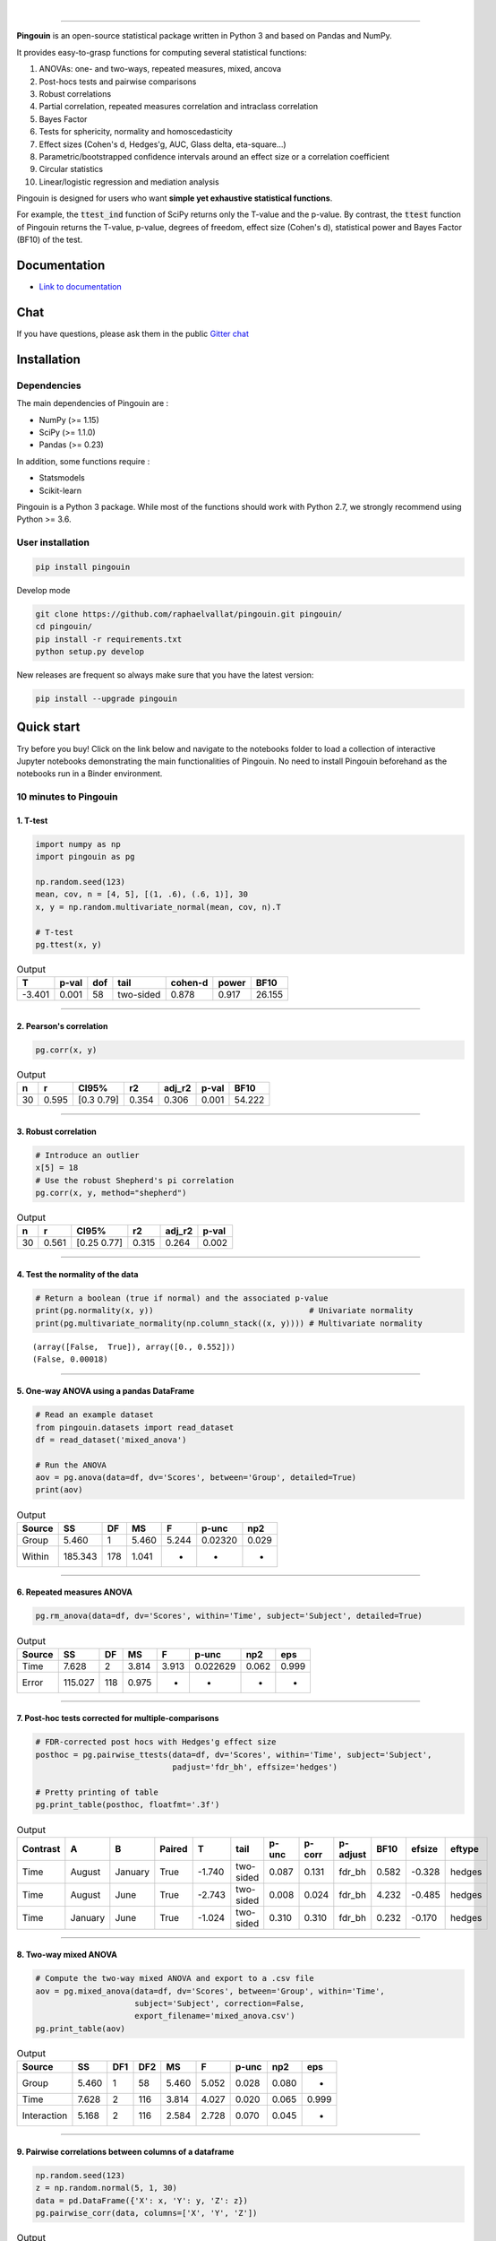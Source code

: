 .. -*- mode: rst -*-

|

.. image:: https://badge.fury.io/py/pingouin.svg
  :target: https://badge.fury.io/py/pingouin

.. image:: https://img.shields.io/github/license/raphaelvallat/pingouin.svg
  :target: https://github.com/raphaelvallat/pingouin/blob/master/LICENSE

.. image:: https://travis-ci.org/raphaelvallat/pingouin.svg?branch=master
    :target: https://travis-ci.org/raphaelvallat/pingouin

.. image:: https://ci.appveyor.com/api/projects/status/v7fhavoqj8ig1bs2?svg=true
    :target: https://ci.appveyor.com/project/raphaelvallat/pingouin

.. image:: https://codecov.io/gh/raphaelvallat/pingouin/branch/master/graph/badge.svg
    :target: https://codecov.io/gh/raphaelvallat/pingouin

.. image:: http://joss.theoj.org/papers/d2254e6d8e8478da192148e4cfbe4244/status.svg
    :target: http://joss.theoj.org/papers/d2254e6d8e8478da192148e4cfbe4244

.. image:: https://badges.gitter.im/owner/repo.png
    :target: https://gitter.im/pingouin-stats/Lobby

----------------

.. figure::  https://github.com/raphaelvallat/pingouin/blob/master/docs/pictures/logo_pingouin.png
   :align:   center


**Pingouin** is an open-source statistical package written in Python 3 and based on Pandas and NumPy.

It provides easy-to-grasp functions for computing several statistical functions:

1. ANOVAs: one- and two-ways, repeated measures, mixed, ancova

2. Post-hocs tests and pairwise comparisons

3. Robust correlations

4. Partial correlation, repeated measures correlation and intraclass correlation

5. Bayes Factor

6. Tests for sphericity, normality and homoscedasticity

7. Effect sizes (Cohen's d, Hedges'g, AUC, Glass delta, eta-square...)

8. Parametric/bootstrapped confidence intervals around an effect size or a correlation coefficient

9. Circular statistics

10. Linear/logistic regression and mediation analysis

Pingouin is designed for users who want **simple yet exhaustive statistical functions**.

For example, the :code:`ttest_ind` function of SciPy returns only the T-value and the p-value. By contrast,
the :code:`ttest` function of Pingouin returns the T-value, p-value, degrees of freedom, effect size (Cohen's d), statistical power and Bayes Factor (BF10) of the test.


Documentation
=============

- `Link to documentation <https://raphaelvallat.github.io/pingouin/build/html/index.html>`_

Chat
====

If you have questions, please ask them in the public `Gitter chat <https://gitter.im/pingouin-stats/Lobby>`_

.. image:: https://badges.gitter.im/owner/repo.png
    :target: https://gitter.im/pingouin-stats/Lobby

Installation
============

Dependencies
------------

The main dependencies of Pingouin are :

* NumPy (>= 1.15)
* SciPy (>= 1.1.0)
* Pandas (>= 0.23)

In addition, some functions require :

* Statsmodels
* Scikit-learn

Pingouin is a Python 3 package. While most of the functions should work with Python 2.7, we strongly recommend using Python >= 3.6.

User installation
-----------------

.. code-block:: shell

  pip install pingouin

Develop mode

.. code-block:: shell

  git clone https://github.com/raphaelvallat/pingouin.git pingouin/
  cd pingouin/
  pip install -r requirements.txt
  python setup.py develop

New releases are frequent so always make sure that you have the latest version:

.. code-block:: shell

  pip install --upgrade pingouin

Quick start
============

Try before you buy! Click on the link below and navigate to the notebooks folder to load a collection of interactive Jupyter notebooks demonstrating the main functionalities of Pingouin. No need to install Pingouin beforehand as the notebooks run in a Binder environment.

.. image:: https://mybinder.org/badge.svg
    :target: https://mybinder.org/v2/gh/raphaelvallat/pingouin/develop

10 minutes to Pingouin
----------------------

1. T-test
#########

.. code-block:: python

  import numpy as np
  import pingouin as pg

  np.random.seed(123)
  mean, cov, n = [4, 5], [(1, .6), (.6, 1)], 30
  x, y = np.random.multivariate_normal(mean, cov, n).T

  # T-test
  pg.ttest(x, y)

.. table:: Output
   :widths: auto

   =======  =======  =====  =========  =========  =======  ======
         T    p-val    dof  tail         cohen-d    power    BF10
   =======  =======  =====  =========  =========  =======  ======
    -3.401    0.001     58  two-sided      0.878    0.917  26.155
   =======  =======  =====  =========  =========  =======  ======

------------

2. Pearson's correlation
########################

.. code-block:: python

  pg.corr(x, y)

.. table:: Output
   :widths: auto

   ====  =====  ===========  =====  ========  =======  ======
      n      r  CI95%           r2    adj_r2    p-val    BF10
   ====  =====  ===========  =====  ========  =======  ======
     30  0.595  [0.3  0.79]  0.354     0.306    0.001  54.222
   ====  =====  ===========  =====  ========  =======  ======

------------

3. Robust correlation
#####################

.. code-block:: python

  # Introduce an outlier
  x[5] = 18
  # Use the robust Shepherd's pi correlation
  pg.corr(x, y, method="shepherd")

.. table:: Output
   :widths: auto

   ====  =====  ===========  =====  ========  =======
      n      r  CI95%           r2    adj_r2    p-val
   ====  =====  ===========  =====  ========  =======
     30  0.561  [0.25 0.77]  0.315     0.264    0.002
   ====  =====  ===========  =====  ========  =======

------------

4. Test the normality of the data
#################################

.. code-block:: python

   # Return a boolean (true if normal) and the associated p-value
   print(pg.normality(x, y))                                 # Univariate normality
   print(pg.multivariate_normality(np.column_stack((x, y)))) # Multivariate normality

.. parsed-literal::

   (array([False,  True]), array([0., 0.552]))
   (False, 0.00018)

------------

5. One-way ANOVA using a pandas DataFrame
#########################################

.. code-block:: python

  # Read an example dataset
  from pingouin.datasets import read_dataset
  df = read_dataset('mixed_anova')

  # Run the ANOVA
  aov = pg.anova(data=df, dv='Scores', between='Group', detailed=True)
  print(aov)

.. table:: Output
  :widths: auto

  ========  =======  ====  =====  =====  =======  =====
  Source         SS    DF     MS  F      p-unc    np2
  ========  =======  ====  =====  =====  =======  =====
  Group       5.460     1  5.460  5.244  0.02320  0.029
  Within    185.343   178  1.041  -      -        -
  ========  =======  ====  =====  =====  =======  =====

------------

6. Repeated measures ANOVA
##########################

.. code-block:: python

  pg.rm_anova(data=df, dv='Scores', within='Time', subject='Subject', detailed=True)

.. table:: Output
  :widths: auto

  ========  =======  ====  =====  =====  ========  =====  =====
  Source         SS    DF     MS  F      p-unc     np2    eps
  ========  =======  ====  =====  =====  ========  =====  =====
  Time        7.628     2  3.814  3.913  0.022629  0.062  0.999
  Error     115.027   118  0.975  -      -         -      -
  ========  =======  ====  =====  =====  ========  =====  =====

------------

7. Post-hoc tests corrected for multiple-comparisons
####################################################

.. code-block:: python

  # FDR-corrected post hocs with Hedges'g effect size
  posthoc = pg.pairwise_ttests(data=df, dv='Scores', within='Time', subject='Subject',
                               padjust='fdr_bh', effsize='hedges')

  # Pretty printing of table
  pg.print_table(posthoc, floatfmt='.3f')

.. table:: Output
  :widths: auto

  ==========  =======  =======  ========  ======  =========  =======  ========  ==========  ======  ========  ========
  Contrast    A        B        Paired         T  tail         p-unc    p-corr  p-adjust      BF10    efsize  eftype
  ==========  =======  =======  ========  ======  =========  =======  ========  ==========  ======  ========  ========
  Time        August   January  True      -1.740  two-sided    0.087     0.131  fdr_bh       0.582    -0.328  hedges
  Time        August   June     True      -2.743  two-sided    0.008     0.024  fdr_bh       4.232    -0.485  hedges
  Time        January  June     True      -1.024  two-sided    0.310     0.310  fdr_bh       0.232    -0.170  hedges
  ==========  =======  =======  ========  ======  =========  =======  ========  ==========  ======  ========  ========

------------

8. Two-way mixed ANOVA
######################

.. code-block:: python

  # Compute the two-way mixed ANOVA and export to a .csv file
  aov = pg.mixed_anova(data=df, dv='Scores', between='Group', within='Time',
                       subject='Subject', correction=False,
                       export_filename='mixed_anova.csv')
  pg.print_table(aov)

.. table:: Output
  :widths: auto

  ===========  =====  =====  =====  =====  =====  =======  =====  =====
  Source          SS    DF1    DF2     MS      F    p-unc    np2  eps
  ===========  =====  =====  =====  =====  =====  =======  =====  =====
  Group        5.460      1     58  5.460  5.052    0.028  0.080  -
  Time         7.628      2    116  3.814  4.027    0.020  0.065  0.999
  Interaction  5.168      2    116  2.584  2.728    0.070  0.045  -
  ===========  =====  =====  =====  =====  =====  =======  =====  =====

------------

9. Pairwise correlations between columns of a dataframe
#######################################################

.. code-block:: python

  np.random.seed(123)
  z = np.random.normal(5, 1, 30)
  data = pd.DataFrame({'X': x, 'Y': y, 'Z': z})
  pg.pairwise_corr(data, columns=['X', 'Y', 'Z'])

.. table:: Output
  :widths: auto

  ===  ===  ========  =========  ===  =====  =============  =====  ========  =====  =======  ======
  X    Y    method    tail         n      r  CI95%             r2    adj_r2      z    p-unc    BF10
  ===  ===  ========  =========  ===  =====  =============  =====  ========  =====  =======  ======
  X    Y    pearson   two-sided   30  0.366  [0.01 0.64]    0.134     0.070  0.384    0.047   1.006
  X    Z    pearson   two-sided   30  0.251  [-0.12  0.56]  0.063    -0.006  0.256    0.181   0.344
  Y    Z    pearson   two-sided   30  0.020  [-0.34  0.38]  0.000    -0.074  0.020    0.916   0.142
  ===  ===  ========  =========  ===  =====  =============  =====  ========  =====  =======  ======

10. Convert between effect sizes
################################

.. code-block:: python

    # Convert from Cohen's d to Hedges' g
    pg.convert_effsize(0.4, 'cohen', 'hedges', nx=10, ny=12)

.. parsed-literal::

    0.384

11. Multiple linear regression
##############################

.. code-block:: ipython3

    pg.linear_regression(data[['X', 'Z']], data['Y'])

.. table:: Linear regression summary
  :widths: auto

  =========  ======  =====  ======  ======  =====  ========  ==========  ===========
  names        coef     se       T    pval     r2    adj_r2    CI[2.5%]    CI[97.5%]
  =========  ======  =====  ======  ======  =====  ========  ==========  ===========
  Intercept   4.650  0.841   5.530   0.000  0.139     0.076       2.925        6.376
  X           0.143  0.068   2.089   0.046  0.139     0.076       0.003        0.283
  Z          -0.069  0.167  -0.416   0.681  0.139     0.076      -0.412        0.273
  =========  ======  =====  ======  ======  =====  ========  ==========  ===========

12. Mediation analysis
######################

.. code-block:: ipython3

  pg.mediation_analysis(data=data, x='X', m='Z', y='Y', n_boot=500)

.. table:: Mediation summary
  :widths: auto

  ========  ======  ==========  ===========  =====
  Path        Beta    CI[2.5%]    CI[97.5%]  Sig
  ========  ======  ==========  ===========  =====
  X -> M     0.103      -0.051        0.256  No
  M -> Y     0.018      -0.332        0.369  No
  X -> Y     0.136       0.002        0.269  Yes
  Direct     0.143       0.003        0.283  Yes
  Indirect  -0.007      -0.050        0.027  No
  ========  ======  ==========  ===========  =====

Development
===========

Pingouin was created and is maintained by `Raphael Vallat <https://raphaelvallat.github.io>`_. Contributions are more than welcome so feel free to contact me, open an issue or submit a pull request!

To see the code or report a bug, please visit the `GitHub repository <https://github.com/raphaelvallat/pingouin>`_.

Note that this program is provided with NO WARRANTY OF ANY KIND. If you can, always double check the results with another statistical software.

Contributors
------------

- Nicolas Legrand

How to cite Pingouin?
=====================

If you want to cite Pingouin, please use the publication in JOSS:

Vallat, R. (2018). Pingouin: statistics in Python. *Journal of Open Source Software*, 3(31), 1026, `https://doi.org/10.21105/joss.01026 <https://doi.org/10.21105/joss.01026>`_

BibTeX:

.. code-block:: latex

  @ARTICLE{Vallat2018,
    title    = "Pingouin: statistics in Python",
    author   = "Vallat, Raphael",
    journal  = "The Journal of Open Source Software",
    volume   =  3,
    number   =  31,
    pages    = "1026",
    month    =  nov,
    year     =  2018
  }


Acknowledgement
===============

Several functions of Pingouin were translated to Python from the original R or Matlab toolboxes, including:

- `effsize package (R) <https://cran.r-project.org/web/packages/effsize/effsize.pdf>`_
- `ezANOVA package (R) <https://cran.r-project.org/web/packages/ez/ez.pdf>`_
- `circular statistics (Matlab) <https://www.mathworks.com/matlabcentral/fileexchange/10676-circular-statistics-toolbox-directional-statistics>`_ (Berens 2009)
- `robust correlations (Matlab) <https://sourceforge.net/projects/robustcorrtool/>`_ (Pernet, Wilcox & Rousselet, 2012)
- `repeated-measure correlation (R) <https://cran.r-project.org/web/packages/rmcorr/index.html>`_ (Bakdash & Marusich, 2017)

I am also grateful to Charles Zaiontz and his website `www.real-statistics.com <https://www.real-statistics.com/>`_ which has been useful to
understand the practical implementation of several functions.
